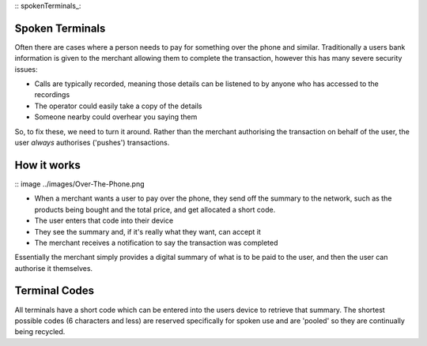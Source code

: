 :: spokenTerminals_:

Spoken Terminals
================

Often there are cases where a person needs to pay for something over the phone and similar. Traditionally a users bank information is given to the merchant allowing them to complete the transaction, however this has many severe security issues:

- Calls are typically recorded, meaning those details can be listened to by anyone who has accessed to the recordings
- The operator could easily take a copy of the details
- Someone nearby could overhear you saying them

So, to fix these, we need to turn it around. Rather than the merchant authorising the transaction on behalf of the user, the user *always* authorises ('pushes') transactions.

How it works
============

:: image ../images/Over-The-Phone.png

- When a merchant wants a user to pay over the phone, they send off the summary to the network, such as the products being bought and the total price, and get allocated a short code.
- The user enters that code into their device
- They see the summary and, if it's really what they want, can accept it
- The merchant receives a notification to say the transaction was completed

Essentially the merchant simply provides a digital summary of what is to be paid to the user, and then the user can authorise it themselves.

Terminal Codes
==============

All terminals have a short code which can be entered into the users device to retrieve that summary. The shortest possible codes (6 characters and less) are reserved specifically for spoken use and are 'pooled' so they are continually being recycled.
